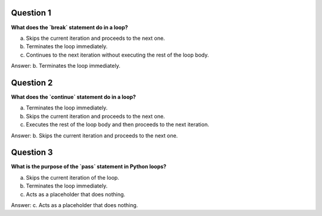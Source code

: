 Question 1
----------

**What does the `break` statement do in a loop?**

a. Skips the current iteration and proceeds to the next one.

b. Terminates the loop immediately.

c. Continues to the next iteration without executing the rest of the loop body.

Answer: b. Terminates the loop immediately.

Question 2
----------

**What does the `continue` statement do in a loop?**

a. Terminates the loop immediately.

b. Skips the current iteration and proceeds to the next one.

c. Executes the rest of the loop body and then proceeds to the next iteration.

Answer: b. Skips the current iteration and proceeds to the next one.

Question 3
----------

**What is the purpose of the `pass` statement in Python loops?**

a. Skips the current iteration of the loop.

b. Terminates the loop immediately.

c. Acts as a placeholder that does nothing.

Answer: c. Acts as a placeholder that does nothing.